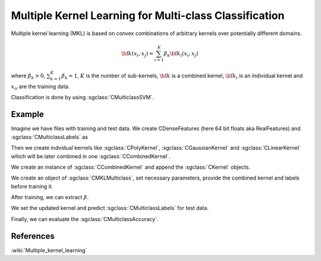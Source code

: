 ======================================================
Multiple Kernel Learning for Multi-class Classification
======================================================

Multiple kernel learning (MKL) is based on convex combinations of arbitrary kernels over potentially different domains.

.. math::

    {\bf k}(x_i,x_j)=\sum_{i=1}^{K} \beta_k {\bf k}_i(x_i, x_j)

where :math:`\beta_k > 0`, :math:`\sum_{k=1}^{K} \beta_k = 1`, :math:`K` is the number of sub-kernels, :math:`\bf{k}` is a combined kernel, :math:`{\bf k}_i` is an individual kernel and :math:`{x_i}_i` are the training data.

Classification is done by using :sgclass:`CMulticlassSVM`.

-------
Example
-------

Imagine we have files with training and test data. We create CDenseFeatures (here 64 bit floats aka RealFeatures) and :sgclass:`CMulticlassLabels` as

.. sgexample:: multiple_kernel_learning_multiclass.sg:create_features

Then we create indvidual kernels like :sgclass:`CPolyKernel`, :sgclass:`CGaussianKernel` and :sgclass:`CLinearKernel` which will be later combined in one :sgclass:`CCombinedKernel`.

.. sgexample:: multiple_kernel_learning_multiclass.sg:create_kernel

We create an instance of :sgclass:`CCombinedKernel` and append the :sgclass:`CKernel` objects.

.. sgexample:: multiple_kernel_learning_multiclass.sg:create_combined_train

We create an object of :sgclass:`CMKLMulticlass`, set necessary parameters, provide the combined kernel and labels before training it.

.. sgexample:: multiple_kernel_learning_multiclass.sg:train_mkl

After training, we can extract :math:`\beta`.

.. sgexample:: multiple_kernel_learning_multiclass.sg:extract_weights

We set the updated kernel and predict :sgclass:`CMulticlassLabels` for test data.

.. sgexample:: multiple_kernel_learning_multiclass.sg:mkl_apply

Finally, we can evaluate the :sgclass:`CMulticlassAccuracy`.

.. sgexample:: multiple_kernel_learning_multiclass.sg:evaluate_accuracy

----------
References
----------
:wiki:`Multiple_kernel_learning`

.. bibliography:: ../../references.bib
    :filter: docname in docnames
